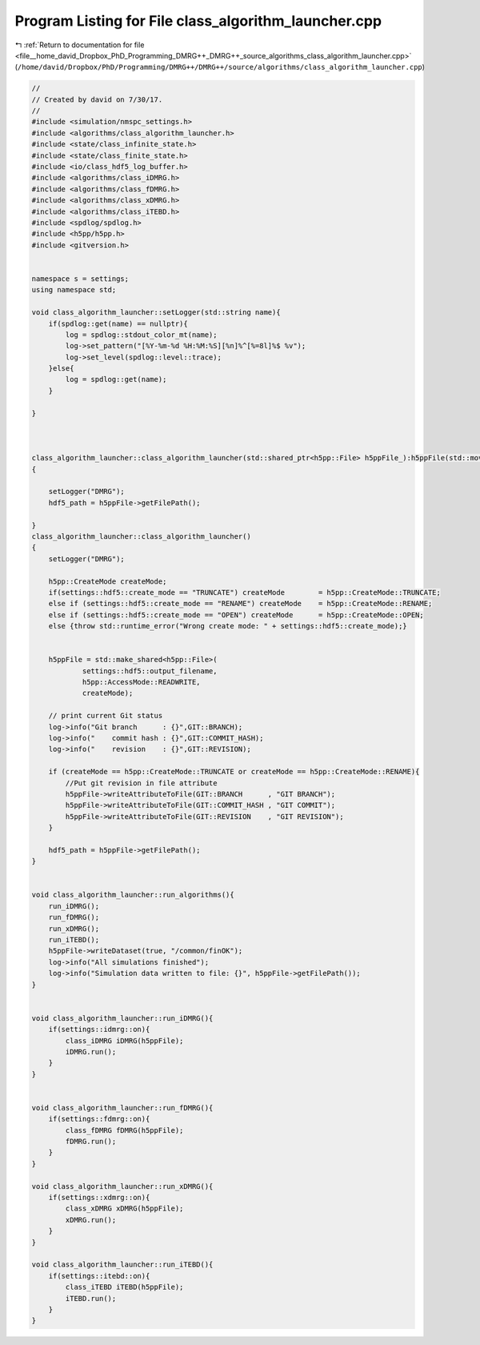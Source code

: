 
.. _program_listing_file__home_david_Dropbox_PhD_Programming_DMRG++_DMRG++_source_algorithms_class_algorithm_launcher.cpp:

Program Listing for File class_algorithm_launcher.cpp
=====================================================

|exhale_lsh| :ref:`Return to documentation for file <file__home_david_Dropbox_PhD_Programming_DMRG++_DMRG++_source_algorithms_class_algorithm_launcher.cpp>` (``/home/david/Dropbox/PhD/Programming/DMRG++/DMRG++/source/algorithms/class_algorithm_launcher.cpp``)

.. |exhale_lsh| unicode:: U+021B0 .. UPWARDS ARROW WITH TIP LEFTWARDS

.. code-block:: cpp

   //
   // Created by david on 7/30/17.
   //
   #include <simulation/nmspc_settings.h>
   #include <algorithms/class_algorithm_launcher.h>
   #include <state/class_infinite_state.h>
   #include <state/class_finite_state.h>
   #include <io/class_hdf5_log_buffer.h>
   #include <algorithms/class_iDMRG.h>
   #include <algorithms/class_fDMRG.h>
   #include <algorithms/class_xDMRG.h>
   #include <algorithms/class_iTEBD.h>
   #include <spdlog/spdlog.h>
   #include <h5pp/h5pp.h>
   #include <gitversion.h>
   
   
   namespace s = settings;
   using namespace std;
   
   void class_algorithm_launcher::setLogger(std::string name){
       if(spdlog::get(name) == nullptr){
           log = spdlog::stdout_color_mt(name);
           log->set_pattern("[%Y-%m-%d %H:%M:%S][%n]%^[%=8l]%$ %v");
           log->set_level(spdlog::level::trace);
       }else{
           log = spdlog::get(name);
       }
   
   }
   
   
   
   class_algorithm_launcher::class_algorithm_launcher(std::shared_ptr<h5pp::File> h5ppFile_):h5ppFile(std::move(h5ppFile_))
   {
   
       setLogger("DMRG");
       hdf5_path = h5ppFile->getFilePath();
   
   }
   class_algorithm_launcher::class_algorithm_launcher()
   {
       setLogger("DMRG");
   
       h5pp::CreateMode createMode;
       if(settings::hdf5::create_mode == "TRUNCATE") createMode        = h5pp::CreateMode::TRUNCATE;
       else if (settings::hdf5::create_mode == "RENAME") createMode    = h5pp::CreateMode::RENAME;
       else if (settings::hdf5::create_mode == "OPEN") createMode      = h5pp::CreateMode::OPEN;
       else {throw std::runtime_error("Wrong create mode: " + settings::hdf5::create_mode);}
   
   
       h5ppFile = std::make_shared<h5pp::File>(
               settings::hdf5::output_filename,
               h5pp::AccessMode::READWRITE,
               createMode);
   
       // print current Git status
       log->info("Git branch      : {}",GIT::BRANCH);
       log->info("    commit hash : {}",GIT::COMMIT_HASH);
       log->info("    revision    : {}",GIT::REVISION);
   
       if (createMode == h5pp::CreateMode::TRUNCATE or createMode == h5pp::CreateMode::RENAME){
           //Put git revision in file attribute
           h5ppFile->writeAttributeToFile(GIT::BRANCH      , "GIT BRANCH");
           h5ppFile->writeAttributeToFile(GIT::COMMIT_HASH , "GIT COMMIT");
           h5ppFile->writeAttributeToFile(GIT::REVISION    , "GIT REVISION");
       }
   
       hdf5_path = h5ppFile->getFilePath();
   }
   
   
   void class_algorithm_launcher::run_algorithms(){
       run_iDMRG();
       run_fDMRG();
       run_xDMRG();
       run_iTEBD();
       h5ppFile->writeDataset(true, "/common/finOK");
       log->info("All simulations finished");
       log->info("Simulation data written to file: {}", h5ppFile->getFilePath());
   }
   
   
   void class_algorithm_launcher::run_iDMRG(){
       if(settings::idmrg::on){
           class_iDMRG iDMRG(h5ppFile);
           iDMRG.run();
       }
   }
   
   
   void class_algorithm_launcher::run_fDMRG(){
       if(settings::fdmrg::on){
           class_fDMRG fDMRG(h5ppFile);
           fDMRG.run();
       }
   }
   
   void class_algorithm_launcher::run_xDMRG(){
       if(settings::xdmrg::on){
           class_xDMRG xDMRG(h5ppFile);
           xDMRG.run();
       }
   }
   
   void class_algorithm_launcher::run_iTEBD(){
       if(settings::itebd::on){
           class_iTEBD iTEBD(h5ppFile);
           iTEBD.run();
       }
   }
   
